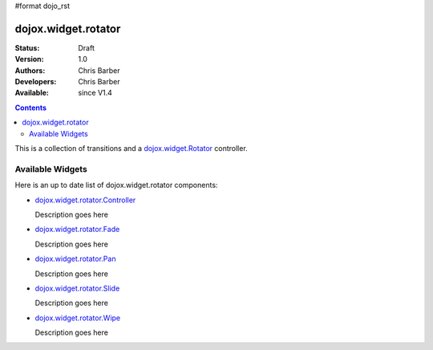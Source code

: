 #format dojo_rst

dojox.widget.rotator
====================

:Status: Draft
:Version: 1.0
:Authors: Chris Barber
:Developers: Chris Barber
:Available: since V1.4

.. contents::
    :depth: 2

This is a collection of transitions and a `dojox.widget.Rotator <dojox/widget/Rotator>`_ controller.

=================
Available Widgets
=================

Here is an up to date list of dojox.widget.rotator components:

* `dojox.widget.rotator.Controller <dojox/widget/rotator/Controller>`_

  Description goes here

* `dojox.widget.rotator.Fade <dojox/widget/rotator/Fade>`_

  Description goes here

* `dojox.widget.rotator.Pan <dojox/widget/rotator/Pan>`_

  Description goes here

* `dojox.widget.rotator.Slide <dojox/widget/rotator/Slide>`_

  Description goes here

* `dojox.widget.rotator.Wipe <dojox/widget/rotator/Wipe>`_

  Description goes here

